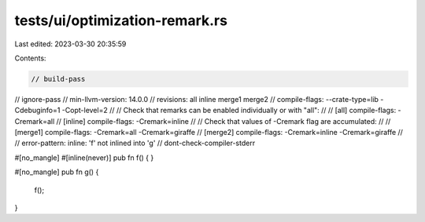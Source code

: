 tests/ui/optimization-remark.rs
===============================

Last edited: 2023-03-30 20:35:59

Contents:

.. code-block:: rs

    // build-pass
// ignore-pass
// min-llvm-version: 14.0.0
// revisions: all inline merge1 merge2
// compile-flags: --crate-type=lib -Cdebuginfo=1 -Copt-level=2
//
// Check that remarks can be enabled individually or with "all":
//
// [all]    compile-flags: -Cremark=all
// [inline] compile-flags: -Cremark=inline
//
// Check that values of -Cremark flag are accumulated:
//
// [merge1] compile-flags: -Cremark=all    -Cremark=giraffe
// [merge2] compile-flags: -Cremark=inline -Cremark=giraffe
//
// error-pattern: inline: 'f' not inlined into 'g'
// dont-check-compiler-stderr

#[no_mangle]
#[inline(never)]
pub fn f() {
}

#[no_mangle]
pub fn g() {
    f();
}



